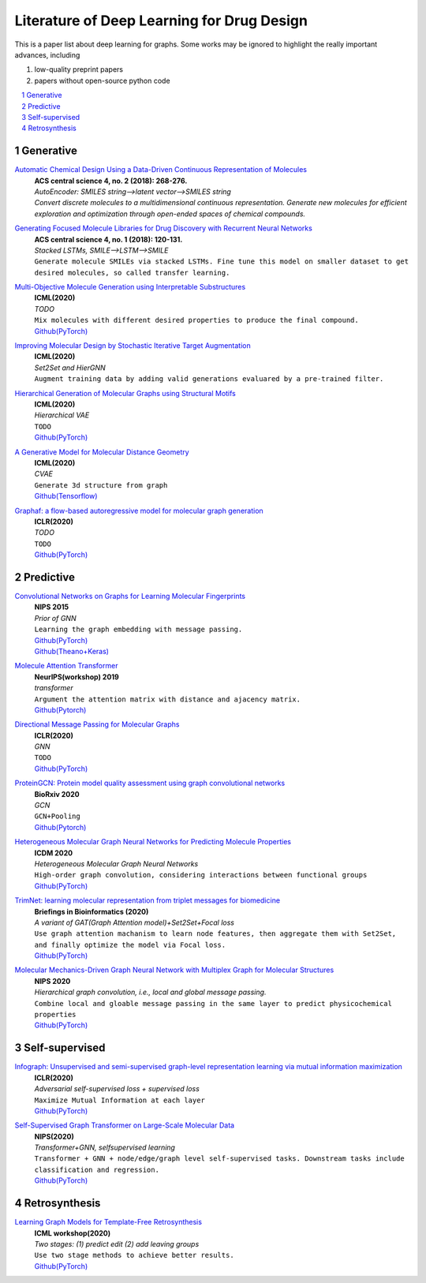 Literature of Deep Learning for Drug Design
*******************************************

This is a paper list about deep learning for graphs. Some works may be ignored to highlight the really important advances, including

#. low-quality preprint papers
#. papers without open-source python code


.. contents::
    :local:
    :depth: 2

.. sectnum::
    :depth: 2

.. role:: venue(strong)
.. role:: model(emphasis)
.. role:: content(literal)



Generative
===========

`Automatic Chemical Design Using a Data-Driven Continuous Representation of Molecules <https://pubs.acs.org/doi/pdf/10.1021/acscentsci.7b00572>`_
    | :venue:`ACS central science 4, no. 2 (2018): 268-276.`
    | `AutoEncoder: SMILES string-->latent vector-->SMILES string`
    | `Convert discrete molecules to a multidimensional continuous representation. Generate new molecules for efficient exploration and optimization through open-ended spaces of chemical compounds.`


`Generating Focused Molecule Libraries for Drug Discovery with Recurrent Neural Networks <https://pubs.acs.org/doi/full/10.1021%2Facscentsci.7b00512>`_
    | :venue:`ACS central science 4, no. 1 (2018): 120-131.`
    | :model:`Stacked LSTMs, SMILE-->LSTM-->SMILE`
    | :content:`Generate molecule SMILEs via stacked LSTMs. Fine tune this model on smaller dataset to get desired molecules, so called transfer learning.`


`Multi-Objective Molecule Generation using Interpretable Substructures <https://arxiv.org/pdf/2002.03244.pdf>`_
    | :venue:`ICML(2020)`
    | :model:`TODO`
    | :content:`Mix molecules with different desired properties to produce the final compound.`
    | `Github(PyTorch) <https://github.com/wengong-jin/multiobj-rationale>`__


`Improving Molecular Design by Stochastic Iterative Target Augmentation <https://arxiv.org/pdf/2002.04720.pdf>`_
    | :venue:`ICML(2020)`
    | :model:`Set2Set and HierGNN`
    | :content:`Augment training data by adding valid generations evaluared by a pre-trained filter.`


`Hierarchical Generation of Molecular Graphs using Structural Motifs <https://arxiv.org/pdf/2002.03230.pdf>`_
    | :venue:`ICML(2020)`
    | :model:`Hierarchical VAE`
    | :content:`TODO`
    | `Github(PyTorch) <https://github.com/wengong-jin/hgraph2graph>`__


`A Generative Model for Molecular Distance Geometry <https://arxiv.org/pdf/1909.11459.pdf>`_
    | :venue:`ICML(2020)`
    | :model:`CVAE`
    | :content:`Generate 3d structure from graph`
    | `Github(Tensorflow) <https://github.com/gncs/graphdg>`__


`Graphaf: a flow-based autoregressive model for molecular graph generation <https://arxiv.org/pdf/2001.09382.pdf>`_
    | :venue:`ICLR(2020)`
    | :model:`TODO`
    | :content:`TODO`
    | `Github(PyTorch) <https://github.com/DeepGraphLearning/GraphAF>`__


Predictive
===========

`Convolutional Networks on Graphs for Learning Molecular Fingerprints <https://arxiv.org/abs/1509.09292>`_
    | :venue:`NIPS 2015`
    | :model:`Prior of GNN`
    | :content:`Learning the graph embedding with message passing.`
    | `Github(PyTorch) <https://github.com/aksub99/molecular-vae>`__
    | `Github(Theano+Keras) <https://github.com/HIPS/molecule-autoencoder>`__


`Molecule Attention Transformer <https://arxiv.org/pdf/2002.08264.pdf>`_
    | :venue:`NeurIPS(workshop) 2019`
    | :model:`transformer`
    | :content:`Argument the attention matrix with distance and ajacency matrix.`
    | `Github(Pytorch) <https://github.com/ardigen/MAT>`__


`Directional Message Passing for Molecular Graphs <https://arxiv.org/pdf/2003.03123.pdf>`__
    | :venue:`ICLR(2020)`
    | :model:`GNN`
    | :content:`TODO`
    | `Github(PyTorch) <https://github.com/klicperajo/dimenet>`__


`ProteinGCN: Protein model quality assessment using graph convolutional networks <https://www.biorxiv.org/content/biorxiv/early/2020/04/07/2020.04.06.028266.full.pdf>`__
    | :venue:`BioRxiv 2020`
    | :model:`GCN`
    | :content:`GCN+Pooling`
    | `Github(Pytorch) <https://github.com/malllabiisc/ProteinGCN>`__


`Heterogeneous Molecular Graph Neural Networks for Predicting Molecule Properties <https://arxiv.org/pdf/2009.12710.pdf>`_
    | :venue:`ICDM 2020`
    | :model:`Heterogeneous Molecular Graph Neural Networks`
    | :content:`High-order graph convolution, considering interactions between functional groups`
    | `Github(PyTorch) <https://github.com/shuix007/HMGNN>`__


`TrimNet: learning molecular representation from triplet messages for biomedicine <https://academic.oup.com/bib/advance-article-abstract/doi/10.1093/bib/bbaa266/5955940>`_
    | :venue:`Briefings in Bioinformatics (2020)`
    | :model:`A variant of GAT(Graph Attention model)+Set2Set+Focal loss`
    | :content:`Use graph attention machanism to learn node features, then aggregate them with Set2Set, and finally optimize the model via Focal loss.`
    | `Github(PyTorch) <https://github.com/yvquanli/TrimNet>`__


`Molecular Mechanics-Driven Graph Neural Network with Multiplex Graph for Molecular Structures <https://arxiv.org/abs/2011.07457>`_
    | :venue:`NIPS 2020`
    | :model:`Hierarchical graph convolution, i.e., local and global message passing.`
    | :content:`Combine local and gloable message passing in the same layer to predict physicochemical properties`
    | `Github(PyTorch) <https://github.com/zetayue/MXMNet>`__



Self-supervised
================
`Infograph: Unsupervised and semi-supervised graph-level representation learning via mutual information maximization <https://arxiv.org/pdf/1908.01000.pdf>`_
    | :venue:`ICLR(2020)`
    | :model:`Adversarial self-supervised loss + supervised loss`
    | :content:`Maximize Mutual Information at each layer`
    | `Github(PyTorch) <https://github.com/fanyun-sun/InfoGraph>`__


`Self-Supervised Graph Transformer on Large-Scale Molecular Data <https://drug.ai.tencent.com/publications/GROVER.pdf>`_
    | :venue:`NIPS(2020)`
    | :model:`Transformer+GNN, selfsupervised learning`
    | :content:`Transformer + GNN + node/edge/graph level self-supervised tasks. Downstream tasks include classification and regression.`
    | `Github(PyTorch) <https://github.com/tencent-ailab/grover>`__


Retrosynthesis
==============

`Learning Graph Models for Template-Free Retrosynthesis <https://arxiv.org/pdf/2006.07038.pdf>`_
    | :venue:`ICML workshop(2020)`
    | :model:`Two stages: (1) predict edit (2) add leaving groups`
    | :content:`Use two stage methods to achieve better results.`
    | `Github(PyTorch) <https://github.com/uta-smile/RetroXpert>`__
